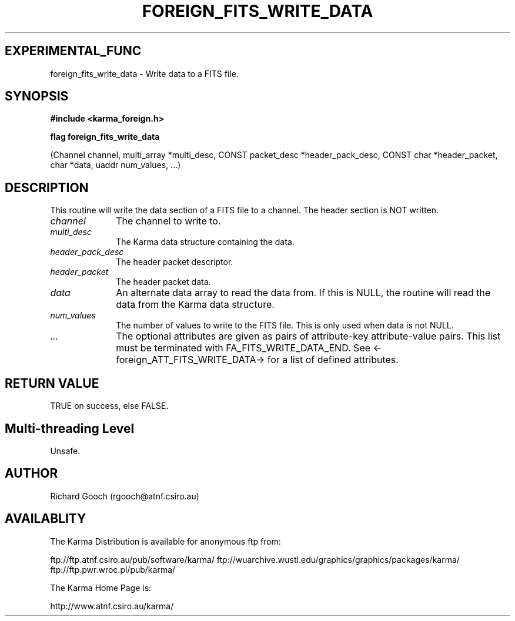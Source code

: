 .TH FOREIGN_FITS_WRITE_DATA 3 "24 Dec 2005" "Karma Distribution"
.SH EXPERIMENTAL_FUNC
foreign_fits_write_data \- Write data to a FITS file.
.SH SYNOPSIS
.B #include <karma_foreign.h>
.sp
.B flag foreign_fits_write_data
.sp
(Channel channel, multi_array *multi_desc,
CONST packet_desc *header_pack_desc,
CONST char *header_packet,
char *data, uaddr num_values, ...)
.SH DESCRIPTION
This routine will write the data section of a FITS file to a
channel. The header section is NOT written.
.IP \fIchannel\fP 1i
The channel to write to.
.IP \fImulti_desc\fP 1i
The Karma data structure containing the data.
.IP \fIheader_pack_desc\fP 1i
The header packet descriptor.
.IP \fIheader_packet\fP 1i
The header packet data.
.IP \fIdata\fP 1i
An alternate data array to read the data from. If this is
NULL, the routine will read the data from the Karma data structure.
.IP \fInum_values\fP 1i
The number of values to write to the FITS file. This is
only used when data is not NULL.
.IP \fI...\fP 1i
The optional attributes are given as pairs of attribute-key
attribute-value pairs. This list must be terminated with
FA_FITS_WRITE_DATA_END. See <-foreign_ATT_FITS_WRITE_DATA-> for a list of
defined attributes.
.SH RETURN VALUE
TRUE on success, else FALSE.
.SH Multi-threading Level
Unsafe.
.SH AUTHOR
Richard Gooch (rgooch@atnf.csiro.au)
.SH AVAILABLITY
The Karma Distribution is available for anonymous ftp from:

ftp://ftp.atnf.csiro.au/pub/software/karma/
ftp://wuarchive.wustl.edu/graphics/graphics/packages/karma/
ftp://ftp.pwr.wroc.pl/pub/karma/

The Karma Home Page is:

http://www.atnf.csiro.au/karma/
